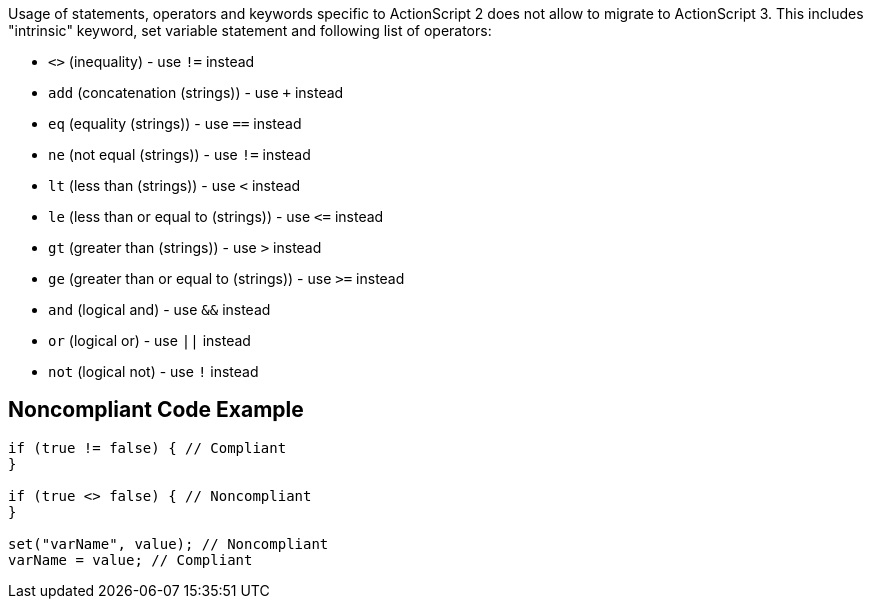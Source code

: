 Usage of statements, operators and keywords specific to ActionScript 2 does not allow to migrate to ActionScript 3. This includes "intrinsic" keyword, set variable statement and following list of operators:

* ``++<>++`` (inequality) - use ``++!=++`` instead
* ``++add++`` (concatenation (strings)) - use ``+`` instead
* ``++eq++`` (equality (strings)) - use ``++==++`` instead
* ``++ne++`` (not equal (strings)) - use ``++!=++`` instead
* ``++lt++`` (less than (strings)) - use ``++<++`` instead
* ``++le++`` (less than or equal to (strings)) - use ``++<=++`` instead
* ``++gt++`` (greater than (strings)) - use ``++>++`` instead
* ``++ge++`` (greater than or equal to (strings)) - use ``++>=++`` instead
* ``++and++`` (logical and) - use ``++&&++`` instead
* ``++or++`` (logical or) - use ``++||++`` instead
* ``++not++`` (logical not) - use ``++!++`` instead

== Noncompliant Code Example

----
if (true != false) { // Compliant
}

if (true <> false) { // Noncompliant
}

set("varName", value); // Noncompliant
varName = value; // Compliant
----
